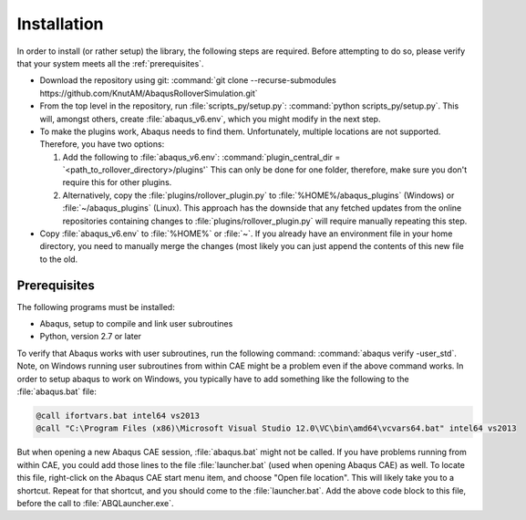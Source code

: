Installation
************

In order to install (or rather setup) the library, the following steps 
are required. Before attempting to do so, please verify that your system
meets all the :ref:`prerequisites`.

- Download the repository using git:
  :command:`git clone --recurse-submodules https://github.com/KnutAM/AbaqusRolloverSimulation.git`
- From the top level in the repository, run :file:`scripts_py/setup.py`:
  :command:`python scripts_py/setup.py`. This will, amongst others, 
  create :file:`abaqus_v6.env`, which you might modify in the next step.
- To make the plugins work, Abaqus needs to find them. Unfortunately, 
  multiple locations are not supported. Therefore, you have two options:
  
  #. Add the following to :file:`abaqus_v6.env`: 
     :command:`plugin_central_dir = `<path_to_rollover_directory>/plugins'`
     This can only be done for one folder, therefore, make sure you 
     don't require this for other plugins.
  #. Alternatively, copy the :file:`plugins/rollover_plugin.py` to 
     :file:`%HOME%/abaqus_plugins` (Windows) or 
     :file:`~/abaqus_plugins` (Linux). This approach has the 
     downside that any fetched updates from the online 
     repositories containing changes to 
     :file:`plugins/rollover_plugin.py` will require manually 
     repeating this step.
     
- Copy :file:`abaqus_v6.env` to :file:`%HOME%` or :file:`~`. If you 
  already have an environment file in your home directory, you need to 
  manually merge the changes (most likely you can just append the 
  contents of this new file to the old.

.. _prerequisites:

Prerequisites
=============
The following programs must be installed:

- Abaqus, setup to compile and link user subroutines
- Python, version 2.7 or later

To verify that Abaqus works with user subroutines, run the following
command: :command:`abaqus verify -user_std`. Note, on Windows running
user subroutines from within CAE might be a problem even if the above
command works. In order to setup abaqus to work on Windows, you 
typically have to add something like the following to the 
:file:`abaqus.bat` file: 

.. code-block:: winbatch

    @call ifortvars.bat intel64 vs2013
    @call "C:\Program Files (x86)\Microsoft Visual Studio 12.0\VC\bin\amd64\vcvars64.bat" intel64 vs2013

But when opening a new Abaqus CAE session, :file:`abaqus.bat` might not
be called. If you have problems running from within CAE, you could add 
those lines to the file :file:`launcher.bat` 
(used when opening Abaqus CAE) as well. 
To locate this file, right-click on the Abaqus CAE start menu item, 
and choose "Open file location". 
This will likely take you to a shortcut. 
Repeat for that shortcut, and you should come to the 
:file:`launcher.bat`. Add the above code block to this file, 
before the call to :file:`ABQLauncher.exe`. 
